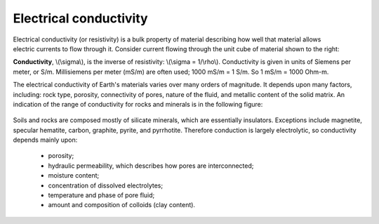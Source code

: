 .. _physical_properties_conductivity:

Electrical conductivity
=======================

.. figure:: ../DC_resistivity/images/cube.gif
	:align: right
	:scale: 100 %

Electrical conductivity (or resistivity) is a bulk property of material describing how well that material allows electric currents to flow through it. Consider current flowing through the unit cube of material shown to the right: 

**Conductivity**, \\(\\sigma\\), is the inverse of resistivity: \\(\\sigma = 1/\\rho\\). Conductivity is given in units of Siemens per meter, or S/m. Millisiemens per meter (mS/m) are often used; 1000 mS/m = 1 S/m. So 1 mS/m = 1000 Ohm-m.


The electrical conductivity of Earth's materials varies over many orders of magnitude. It depends upon many factors, including: rock type, porosity, connectivity of pores, nature of the fluid, and metallic content of the solid matrix. An indication of the range of conductivity for rocks and minerals is in the following figure:

.. figure:: ../DC_resistivity/images/resistivity_table.jpg
	:align: center
	:scale: 100%

Soils and rocks are composed mostly of silicate minerals, which are essentially insulators. Exceptions include magnetite, specular hematite, carbon, graphite, pyrite, and pyrrhotite. Therefore conduction is largely electrolytic, so conductivity depends mainly upon:

	- porosity;
	- hydraulic permeability, which describes how pores are interconnected;
	- moisture content;
	- concentration of dissolved electrolytes;
	- temperature and phase of pore fluid;
	- amount and composition of colloids (clay content).

.. Detailed discussion of geologic factors affecting this important physical property are provided in a separate location.

	